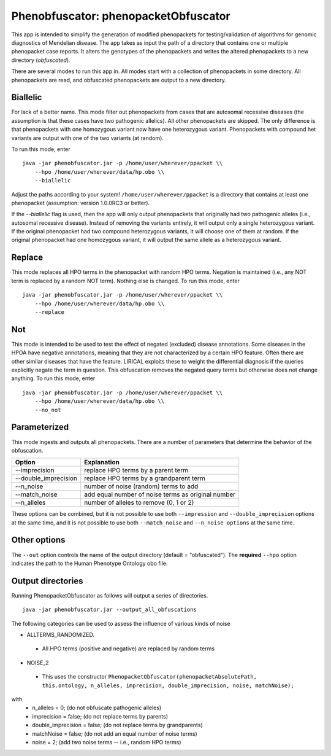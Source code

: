 ####################################
Phenobfuscator: phenopacketObfuscator
####################################


This app is intended to simplify the generation of modified phenopackets
for testing/validation of algorithms for genomic diagnostics of Mendelian 
disease. The app takes as input the path of a directory that contains one
or multiple phenopacket case reports. It alters the genotypes of the phenopackets and
writes the altered phenopackets to a new directory (*obfuscated*).


There are several modes to run this app in. All modes start with a collection of phenopackets
in some directory. All phenopackets are read, and obfuscated phenopackets are output to
a new directory.

Biallelic
~~~~~~~~~

For lack of a better name. This mode filter out phenopackets from cases that are autosomal recessive
diseases (the assumption is that these cases have two pathogenic allelics). All other phenopackets
are skipped. The only difference is that phenopackets with one homozygous variant now have one heterozygous variant.
Phenopackets with compound het variants are output with one of the two variants (at random).

To run this mode, enter ::

    java -jar phenobfuscator.jar -p /home/user/wherever/ppacket \\
        --hpo /home/user/wherever/data/hp.obo \\
        --biallelic

Adjust the paths according to your system! ``/home/user/wherever/ppacket`` is a directory that contains
at least one phenopacket (assumption: version 1.0.0RC3 or better).



If the `--biallelic` flag is used, then the app will only output
phenopackets that originally had two pathogenic alleles (i.e., autosomal recessive disease).
Instead of removing the variants entirely, it will output only a single
heterozygous variant. If the original phenopacket had two compound heterozygous
variants, it will choose one of them at random. If the original phenopacket
had one homozygous variant, it will output the same allele as
a heterozygous  variant.

Replace
~~~~~~~

This mode replaces all HPO terms in the phenopacket with random HPO terms. Negation is maintained (i.e.,
any NOT term is replaced by a random NOT term). Nothing else is changed. To run this mode, enter ::


    java -jar phenobfuscator.jar -p /home/user/wherever/ppacket \\
        --hpo /home/user/wherever/data/hp.obo \\
        --replace


Not
~~~

This mode is intended to be used to test the effect of negated (excluded) disease annotations. Some diseases in the
HPOA have negative annotations, meaning that they are not characterized by a certain HPO feature. Often there are other
similar diseases that have the feature. LIRICAL exploits these to weight the differential diagnosis if the queries
explicitly negate the term in question. This obfuscation removes the negated query terms but otherwise does not
change anything.  To run this mode, enter ::



    java -jar phenobfuscator.jar -p /home/user/wherever/ppacket \\
        --hpo /home/user/wherever/data/hp.obo \\
        --no_not



Parameterized
~~~~~~~~~~~~~

This mode ingests and outputs all phenopackets. There are a number of parameters that determine the
behavior of the obfuscation.


+----------------------+--------------------------------------------------------+
| Option               | Explanation                                            |
+======================+========================================================+
| --imprecision        | replace HPO terms by a parent term                     |
+----------------------+--------------------------------------------------------+
| --double_imprecision | replace HPO terms by a grandparent term                |
+----------------------+--------------------------------------------------------+
| --n_noise            | number of noise (random) terms to add                  |
+----------------------+--------------------------------------------------------+
| --match_noise        | add equal number of noise terms as original number     |
+----------------------+--------------------------------------------------------+
| --n_alleles          | number of alleles to remove  (0, 1 or 2)               |
+----------------------+--------------------------------------------------------+


These options can be combined, but it is not possible to use both
``--impression`` and ``--double_imprecision`` options at the same time, and it is not possible to
use both ``--match_noise`` and ``--n_noise options`` at the same time.



Other options
~~~~~~~~~~~~~

The ``--out`` option controls the name of the output directory (default = "obfuscated").
The **required** ``--hpo`` option indicates the path to the Human Phenotype Ontology obo file.


Output directories
~~~~~~~~~~~~~~~~~~
Running PhenopacketObfuscator as follows will output a series of directories. ::

    java -jar phenobfuscator.jar --output_all_obfuscations

The following categories can be used to assess the influence of various kinds of noise

* ALLTERMS_RANDOMIZED.
 - All HPO terms (positive and negative) are replaced by random terms
* NOISE_2
 - This uses the constructor ``PhenopacketObfuscator(phenopacketAbsolutePath, this.ontology, n_alleles, imprecision, double_imprecision, noise, matchNoise);``
with
 - n_alleles = 0; (do not obfuscate pathogenic alleles)
 - imprecision = false; (do not replace terms by parents)
 - double_imprecision = false; (do not replace terms by grandparents)
 - matchNoise = false; (do not add an equal number of noise terms)
 - noise = 2; (add two noise terms -- i.e., random HPO terms)
